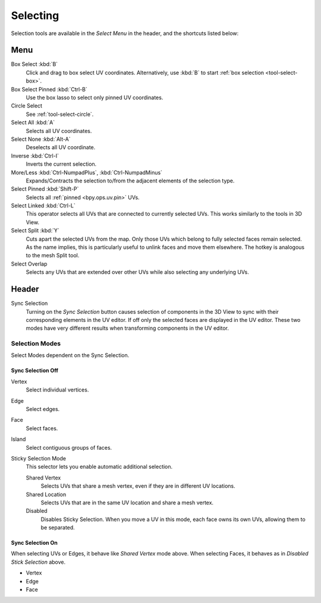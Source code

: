 .. _bpy.ops.uv.select:

*********
Selecting
*********

Selection tools are available in the *Select Menu* in the header,
and the shortcuts listed below:


Menu
====

Box Select :kbd:`B`
   Click and drag to box select UV coordinates.
   Alternatively, use :kbd:`B` to start :ref:`box selection <tool-select-box>`.
Box Select Pinned :kbd:`Ctrl-B`
   Use the box lasso to select only pinned UV coordinates.
Circle Select
   See :ref:`tool-select-circle`.
Select All :kbd:`A`
   Selects all UV coordinates.
Select None :kbd:`Alt-A`
   Deselects all UV coordinate.
Inverse :kbd:`Ctrl-I`
   Inverts the current selection.
More/Less :kbd:`Ctrl-NumpadPlus`, :kbd:`Ctrl-NumpadMinus`
   Expands/Contracts the selection to/from the adjacent elements of the selection type.
Select Pinned :kbd:`Shift-P`
   Selects all :ref:`pinned <bpy.ops.uv.pin>` UVs.
Select Linked :kbd:`Ctrl-L`
   This operator selects all UVs that are connected to currently selected UVs.
   This works similarly to the tools in 3D View.
Select Split :kbd:`Y`
   Cuts apart the selected UVs from the map. Only those UVs which belong to
   fully selected faces remain selected. As the name implies, this is particularly useful to
   unlink faces and move them elsewhere. The hotkey is analogous to the mesh Split tool.
Select Overlap
   Selects any UVs that are extended over other UVs while also selecting any underlying UVs.


Header
======

Sync Selection
   Turning on the *Sync Selection* button causes selection of components
   in the 3D View to sync with their corresponding elements in the UV editor.
   If off only the selected faces are displayed in the UV editor.
   These two modes have very different results when transforming components in the UV editor.


Selection Modes
---------------

Select Modes dependent on the Sync Selection.


Sync Selection Off
^^^^^^^^^^^^^^^^^^

Vertex
   Select individual vertices.
Edge
   Select edges.
Face
   Select faces.
Island
   Select contiguous groups of faces.

Sticky Selection Mode
   This selector lets you enable automatic additional selection.

   Shared Vertex
      Selects UVs that share a mesh vertex, even if they are in different UV locations.
   Shared Location
      Selects UVs that are in the same UV location and share a mesh vertex.
   Disabled
      Disables Sticky Selection.
      When you move a UV in this mode, each face owns its own UVs, allowing them to be separated.


Sync Selection On
^^^^^^^^^^^^^^^^^

When selecting UVs or Edges, it behave like *Shared Vertex* mode above.
When selecting Faces, it behaves as in *Disabled Stick Selection* above.

- Vertex
- Edge
- Face
